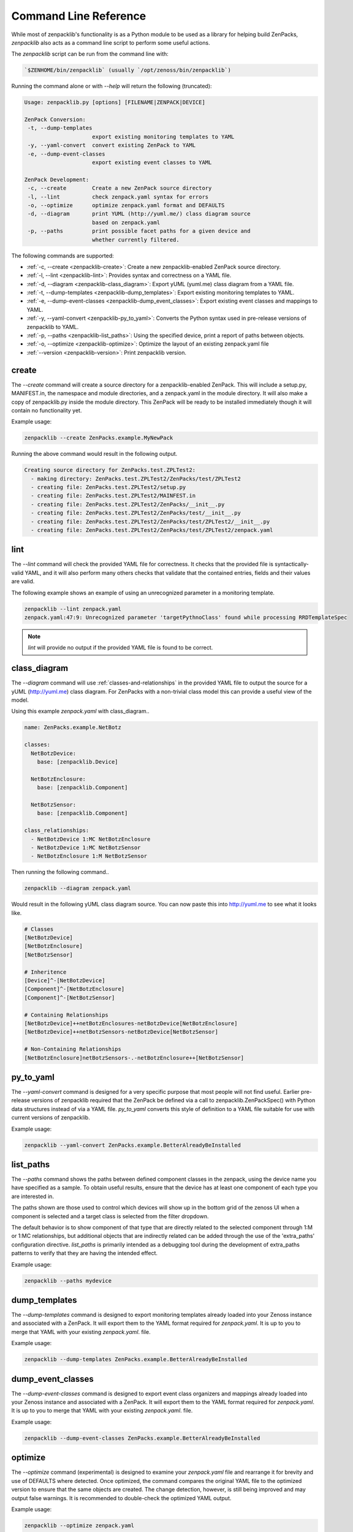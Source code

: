.. _command-line-reference:

######################
Command Line Reference
######################

While most of zenpacklib's functionality is as a Python module to be used as a
library for helping build ZenPacks, `zenpacklib` also acts as a command line
script to perform some useful actions.

The `zenpacklib` script can be run from the command line with: 

.. code-block:: bash

   `$ZENHOME/bin/zenpacklib` (usually `/opt/zenoss/bin/zenpacklib`)


Running the command alone or with `--help` will return the following (truncated):

.. code-block:: text

   Usage: zenpacklib.py [options] [FILENAME|ZENPACK|DEVICE]
   
   ZenPack Conversion:
    -t, --dump-templates
                        export existing monitoring templates to YAML
    -y, --yaml-convert  convert existing ZenPack to YAML
    -e, --dump-event-classes
                        export existing event classes to YAML
   
   ZenPack Development:
    -c, --create        Create a new ZenPack source directory
    -l, --lint          check zenpack.yaml syntax for errors
    -o, --optimize      optimize zenpack.yaml format and DEFAULTS
    -d, --diagram       print YUML (http://yuml.me/) class diagram source
                        based on zenpack.yaml
    -p, --paths         print possible facet paths for a given device and
                        whether currently filtered.


The following commands are supported:

* :ref:`-c, --create <zenpacklib-create>`: Create a new zenpacklib-enabled ZenPack source directory.
* :ref:`-l, --lint <zenpacklib-lint>`: Provides syntax and correctness on a YAML file.
* :ref:`-d, --diagram <zenpacklib-class_diagram>`: Export yUML (yuml.me) class diagram from a YAML file.
* :ref:`-t, --dump-templates <zenpacklib-dump_templates>`: Export existing monitoring templates to YAML.
* :ref:`-e, --dump-event-classes <zenpacklib-dump_event_classes>`: Export existing event classes and mappings to YAML.
* :ref:`-y, --yaml-convert <zenpacklib-py_to_yaml>`: Converts the Python syntax used in pre-release versions of zenpacklib to YAML.
* :ref:`-p, --paths <zenpacklib-list_paths>`: Using the specified device, print a report of paths between objects.
* :ref:`-o, --optimize <zenpacklib-optimize>`: Optimize the layout of an existing zenpack.yaml file
* :ref:`--version <zenpacklib-version>`: Print zenpacklib version.


.. _zenpacklib-create:

******
create
******

The *--create* command will create a source directory for a zenpacklib-enabled
ZenPack. This will include a setup.py, MANIFEST.in, the namespace and module
directories, and a zenpack.yaml in the module directory. It will also make a
copy of zenpacklib.py inside the module directory. This ZenPack will be ready to
be installed immediately though it will contain no functionality yet.

Example usage:

.. code-block:: bash

    zenpacklib --create ZenPacks.example.MyNewPack

Running the above command would result in the following output.

.. code-block:: text

    Creating source directory for ZenPacks.test.ZPLTest2:
      - making directory: ZenPacks.test.ZPLTest2/ZenPacks/test/ZPLTest2
      - creating file: ZenPacks.test.ZPLTest2/setup.py
      - creating file: ZenPacks.test.ZPLTest2/MAINFEST.in
      - creating file: ZenPacks.test.ZPLTest2/ZenPacks/__init__.py
      - creating file: ZenPacks.test.ZPLTest2/ZenPacks/test/__init__.py
      - creating file: ZenPacks.test.ZPLTest2/ZenPacks/test/ZPLTest2/__init__.py
      - creating file: ZenPacks.test.ZPLTest2/ZenPacks/test/ZPLTest2/zenpack.yaml


.. _zenpacklib-lint:

****
lint
****

The *--lint* command will check the provided YAML file for correctness. It checks
that the provided file is syntactically-valid YAML, and it will also perform
many others checks that validate that the contained entries, fields and their
values are valid.

The following example shows an example of using an unrecognized parameter in a
monitoring template.

.. code-block:: bash

    zenpacklib --lint zenpack.yaml
    zenpack.yaml:47:9: Unrecognized parameter 'targetPythnoClass' found while processing RRDTemplateSpec

.. note:: *lint* will provide no output if the provided YAML file is found to be correct.


.. _zenpacklib-class_diagram:

*************
class_diagram
*************

The *--diagram* command will use :ref:`classes-and-relationships` in the
provided YAML file to output the source for a yUML (http://yuml.me) class
diagram. For ZenPacks with a non-trivial class model this can provide a useful
view of the model.

Using this example `zenpack.yaml` with class_diagram..

.. code-block:: yaml

    name: ZenPacks.example.NetBotz

    classes:
      NetBotzDevice:
        base: [zenpacklib.Device]

      NetBotzEnclosure:
        base: [zenpacklib.Component]

      NetBotzSensor:
        base: [zenpacklib.Component]

    class_relationships:
      - NetBotzDevice 1:MC NetBotzEnclosure
      - NetBotzDevice 1:MC NetBotzSensor
      - NetBotzEnclosure 1:M NetBotzSensor

Then running the following command..

.. code-block:: bash

    zenpacklib --diagram zenpack.yaml

Would result in the following yUML class diagram source. You can now paste this
into http://yuml.me to see what it looks like.

.. code-block:: text

    # Classes
    [NetBotzDevice]
    [NetBotzEnclosure]
    [NetBotzSensor]

    # Inheritence
    [Device]^-[NetBotzDevice]
    [Component]^-[NetBotzEnclosure]
    [Component]^-[NetBotzSensor]

    # Containing Relationships
    [NetBotzDevice]++netBotzEnclosures-netBotzDevice[NetBotzEnclosure]
    [NetBotzDevice]++netBotzSensors-netBotzDevice[NetBotzSensor]

    # Non-Containing Relationships
    [NetBotzEnclosure]netBotzSensors-.-netBotzEnclosure++[NetBotzSensor]


.. _zenpacklib-py_to_yaml:

**********
py_to_yaml
**********

The *--yaml-convert* command is designed for a very specific purpose that most
people will not find useful. Earlier pre-release versions of zenpacklib required
that the ZenPack be defined via a call to zenpacklib.ZenPackSpec() with Python
data structures instead of via a YAML file. *py_to_yaml* converts this style of
definition to a YAML file suitable for use with current versions of zenpacklib.

Example usage:

.. code-block:: bash

    zenpacklib --yaml-convert ZenPacks.example.BetterAlreadyBeInstalled


.. _zenpacklib-list_paths:

**********
list_paths
**********

The *--paths* command shows the paths between defined component classes
in the zenpack, using the device name you have specified as a sample.  To
obtain useful results, ensure that the device has at least one component
of each type you are interested in.

The paths shown are those used to control which devices will show up in the
bottom grid of the zenoss UI when a component is selected and a target
class is selected from the filter dropdown.

The default behavior is to show component of that type that are directly
related to the selected component through 1:M or 1:MC relationships, but
additional objects that are indirectly related can be added through
the use of the 'extra_paths' configuration directive.   *list_paths* is
primarily intended as a debugging tool during the development of extra_paths
patterns to verify that they are having the intended effect.

Example usage:

.. code-block:: bash

    zenpacklib --paths mydevice



.. _zenpacklib-dump_templates:

**************
dump_templates
**************

The *--dump-templates* command is designed to export monitoring templates already
loaded into your Zenoss instance and associated with a ZenPack. It will export
them to the YAML format required for `zenpack.yaml`. It is up to you to merge
that YAML with your existing `zenpack.yaml`. file.

Example usage:

.. code-block:: bash

    zenpacklib --dump-templates ZenPacks.example.BetterAlreadyBeInstalled

.. _zenpacklib-dump_event_classes:

******************
dump_event_classes
******************

The *--dump-event-classes* command is designed to export event class organizers and
mappings already loaded into your Zenoss instance and associated with a ZenPack. It 
will export them to the YAML format required for `zenpack.yaml`. It is up to you to merge
that YAML with your existing `zenpack.yaml`. file.

Example usage:

.. code-block:: bash

    zenpacklib --dump-event-classes ZenPacks.example.BetterAlreadyBeInstalled

.. _zenpacklib-optimize:

********
optimize
********

The *--optimize* command (experimental) is designed to examine your `zenpack.yaml` file and 
rearrange it for brevity and use of DEFAULTS where detected.  Once optimized, the command compares
the original YAML file to the optimized version to ensure that the same objects are created.  The 
change detection, however, is still being improved and may output false warnings.  It is recommended to
double-check the optimized YAML output.

Example usage:

.. code-block:: bash

    zenpacklib --optimize zenpack.yaml


.. _zenpacklib-version:

*******
version
*******

The *version* command prints the zenpacklib version.

Example usage:

.. code-block:: bash

    zenpacklib --version
